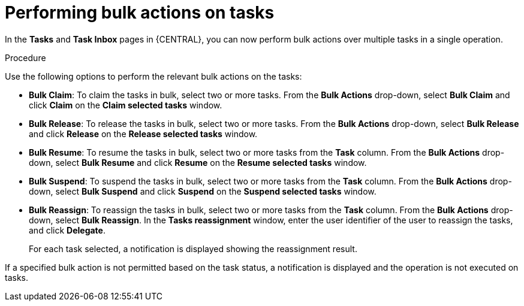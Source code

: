 [id='interacting-with-processes-performing-bulk-actions-proc']
= Performing bulk actions on tasks

In the *Tasks* and *Task Inbox* pages in {CENTRAL}, you can now perform bulk actions over multiple tasks in a single operation.

.Procedure
Use the following options to perform the relevant bulk actions on the tasks:

* *Bulk Claim*: To claim the tasks in bulk, select two or more tasks. From the *Bulk Actions* drop-down, select *Bulk Claim* and click *Claim* on the *Claim selected tasks* window.
* *Bulk Release*: To release the tasks in bulk, select two or more tasks. From the *Bulk Actions* drop-down, select *Bulk Release* and click *Release* on the *Release selected tasks* window.
* *Bulk Resume*: To resume the tasks in bulk, select two or more tasks from the *Task* column. From the *Bulk Actions* drop-down, select *Bulk Resume* and click *Resume* on the *Resume selected tasks* window.
* *Bulk Suspend*: To suspend the tasks in bulk, select two or more tasks from the *Task* column. From the *Bulk Actions* drop-down, select *Bulk Suspend* and click *Suspend* on the *Suspend selected tasks* window.
* *Bulk Reassign*: To reassign the tasks in bulk, select two or more tasks from the *Task* column. From the *Bulk Actions* drop-down, select *Bulk Reassign*. In the *Tasks reassignment* window, enter the user identifier of the user to reassign the tasks, and click *Delegate*.
+
For each task selected, a notification is displayed showing the reassignment result.

If a specified bulk action is not permitted based on the task status, a notification is displayed and the operation is not executed on tasks.

